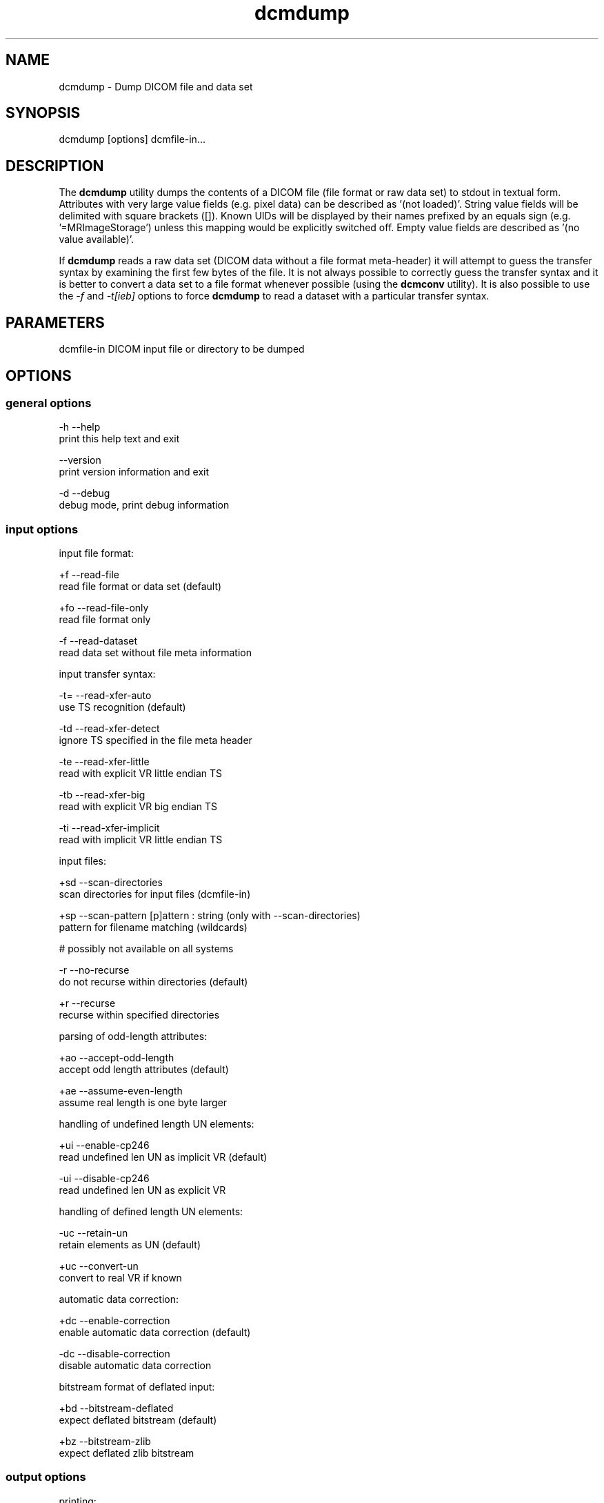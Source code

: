 .TH "dcmdump" 1 "3 Mar 2008" "Version 3.5.4 CVS" "OFFIS DCMTK" \" -*- nroff -*-
.nh
.SH NAME
dcmdump \- Dump DICOM file and data set
.SH "SYNOPSIS"
.PP
.PP
.nf

dcmdump [options] dcmfile-in...
.fi
.PP
.SH "DESCRIPTION"
.PP
The \fBdcmdump\fP utility dumps the contents of a DICOM file (file format or raw data set) to stdout in textual form. Attributes with very large value fields (e.g. pixel data) can be described as '(not loaded)'. String value fields will be delimited with square brackets ([]). Known UIDs will be displayed by their names prefixed by an equals sign (e.g. '=MRImageStorage') unless this mapping would be explicitly switched off. Empty value fields are described as '(no value available)'.
.PP
If \fBdcmdump\fP reads a raw data set (DICOM data without a file format meta-header) it will attempt to guess the transfer syntax by examining the first few bytes of the file. It is not always possible to correctly guess the transfer syntax and it is better to convert a data set to a file format whenever possible (using the \fBdcmconv\fP utility). It is also possible to use the \fI-f\fP and \fI-t[ieb]\fP options to force \fBdcmdump\fP to read a dataset with a particular transfer syntax.
.SH "PARAMETERS"
.PP
.PP
.nf

dcmfile-in  DICOM input file or directory to be dumped
.fi
.PP
.SH "OPTIONS"
.PP
.SS "general options"
.PP
.nf

  -h   --help
         print this help text and exit

       --version
         print version information and exit

  -d   --debug
         debug mode, print debug information
.fi
.PP
.SS "input options"
.PP
.nf

input file format:

  +f   --read-file
         read file format or data set (default)

  +fo  --read-file-only
         read file format only

  -f   --read-dataset
         read data set without file meta information

input transfer syntax:

  -t=  --read-xfer-auto
         use TS recognition (default)

  -td  --read-xfer-detect
         ignore TS specified in the file meta header

  -te  --read-xfer-little
         read with explicit VR little endian TS

  -tb  --read-xfer-big
         read with explicit VR big endian TS

  -ti  --read-xfer-implicit
         read with implicit VR little endian TS

input files:

  +sd  --scan-directories
         scan directories for input files (dcmfile-in)

  +sp  --scan-pattern  [p]attern : string (only with --scan-directories)
         pattern for filename matching (wildcards)

         # possibly not available on all systems

  -r   --no-recurse
         do not recurse within directories (default)

  +r   --recurse
         recurse within specified directories

parsing of odd-length attributes:

  +ao  --accept-odd-length
         accept odd length attributes (default)

  +ae  --assume-even-length
         assume real length is one byte larger

handling of undefined length UN elements:

  +ui  --enable-cp246
         read undefined len UN as implicit VR (default)

  -ui  --disable-cp246
         read undefined len UN as explicit VR

handling of defined length UN elements:

  -uc  --retain-un
         retain elements as UN (default)

  +uc  --convert-un
         convert to real VR if known

automatic data correction:

  +dc  --enable-correction
         enable automatic data correction (default)

  -dc  --disable-correction
         disable automatic data correction

bitstream format of deflated input:

  +bd  --bitstream-deflated
         expect deflated bitstream (default)

  +bz  --bitstream-zlib
         expect deflated zlib bitstream
.fi
.PP
.SS "output options"
.PP
.nf

printing:

  +M   --load-all
         load very long tag values (default)

  -M   --load-short
         do not load very long values (e.g. pixel data)

  +R   --max-read-length  [k]bytes: integer [4..4194302] (default: 4)
         set threshold for long values to k kbytes

  +L   --print-all
         print long tag values completely

  -L   --print-short
         print long tag values shortened (default)

  +F   --print-filename
         print header with filename for each input file

  +Fs  --print-file-search
         print header with filename only for those input files
         that contain one of the searched tags

  +Un  --map-uid-names
         map well-known UID numbers to names (default)

  -Un  --no-uid-names
         do not map well-known UID numbers to names

 error handling:

  -E   --stop-on-error
         do not print if file is damaged (default)

  +E   --ignore-errors
         attempt to print even if file is damaged

searching:

  +P   --search  [t]ag: "xxxx,xxxx" or a data dictionary name
         print the value of tag t this option can be specified
         multiple times (default: the complete file is printed)

  +s   --search-all
         print all instances of searched tags (default)

  -s   --search-first
         only print first instance of searched tags

  +p   --prepend
         prepend sequence hierarchy to printed tag,
         denoted by: (xxxx,xxxx).(xxxx,xxxx).*
         (only with --search-all or --search-first)

  -p   --no-prepend
         do not prepend hierarchy to tag (default)

writing:

  +W   --write-pixel  [d]irectory : string
         write pixel data to a .raw file stored in d
         (little endian, filename created automatically)
.fi
.PP
.SH "COMMAND LINE"
.PP
All command line tools use the following notation for parameters: square brackets enclose optional values (0-1), three trailing dots indicate that multiple values are allowed (1-n), a combination of both means 0 to n values.
.PP
Command line options are distinguished from parameters by a leading '+' or '-' sign, respectively. Usually, order and position of command line options are arbitrary (i.e. they can appear anywhere). However, if options are mutually exclusive the rightmost appearance is used. This behaviour conforms to the standard evaluation rules of common Unix shells.
.PP
In addition, one or more command files can be specified using an '@' sign as a prefix to the filename (e.g. \fI@command.txt\fP). Such a command argument is replaced by the content of the corresponding text file (multiple whitespaces are treated as a single separator unless they appear between two quotation marks) prior to any further evaluation. Please note that a command file cannot contain another command file. This simple but effective approach allows to summarize common combinations of options/parameters and avoids longish and confusing command lines (an example is provided in file \fI<datadir>/dumppat.txt\fP).
.SH "ENVIRONMENT"
.PP
The \fBdcmdump\fP utility will attempt to load DICOM data dictionaries specified in the \fIDCMDICTPATH\fP environment variable. By default, i.e. if the \fIDCMDICTPATH\fP environment variable is not set, the file \fI<datadir>/dicom.dic\fP will be loaded unless the dictionary is built into the application (default for Windows).
.PP
The default behaviour should be preferred and the \fIDCMDICTPATH\fP environment variable only used when alternative data dictionaries are required. The \fIDCMDICTPATH\fP environment variable has the same format as the Unix shell \fIPATH\fP variable in that a colon (':') separates entries. On Windows systems, a semicolon (';') is used as a separator. The data dictionary code will attempt to load each file specified in the \fIDCMDICTPATH\fP environment variable. It is an error if no data dictionary can be loaded.
.SH "SEE ALSO"
.PP
\fBdump2dcm\fP(1), \fBdcmconv\fP(1)
.SH "COPYRIGHT"
.PP
Copyright (C) 1994-2008 by OFFIS e.V., Escherweg 2, 26121 Oldenburg, Germany. 

